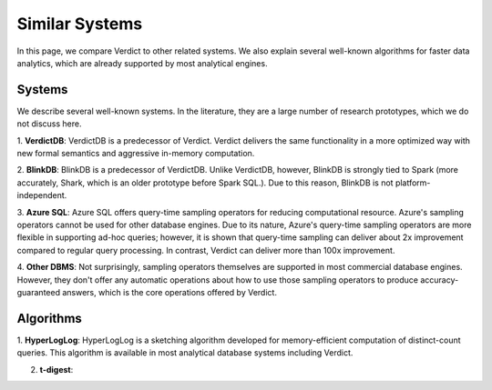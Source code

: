 .. _related:

Similar Systems
================================

In this page, we compare Verdict to other related systems. We also explain several well-known
algorithms for faster data analytics, which are already supported by most analytical engines.


Systems
-------------------

We describe several well-known systems. In the literature, they are a large number of research 
prototypes, which we do not discuss here.


1. **VerdictDB**: VerdictDB is a predecessor of Verdict. Verdict delivers the same functionality in a
more optimized way with new formal semantics and aggressive in-memory computation.

2. **BlinkDB**: BlinkDB is a predecessor of VerdictDB. Unlike VerdictDB, however, BlinkDB is
strongly tied to Spark (more accurately, Shark, which is an older prototype before Spark SQL.). Due
to this reason, BlinkDB is not platform-independent.

3. **Azure SQL**: Azure SQL offers query-time sampling operators for reducing computational
resource. Azure's sampling operators cannot be used for other database engines.
Due to its nature, Azure's query-time sampling operators are more flexible in supporting ad-hoc
queries; however, it is shown that query-time sampling can deliver about 2x improvement compared
to regular query processing. In contrast, Verdict can deliver more than 100x improvement.

4. **Other DBMS**: Not surprisingly, sampling operators themselves are supported in most commercial
database engines. However, they don't offer any automatic operations about how to use those sampling
operators to produce accuracy-guaranteed answers, which is the core operations offered by Verdict.


Algorithms
-------------

1. **HyperLogLog**: HyperLogLog is a sketching algorithm developed for memory-efficient computation
of distinct-count queries. This algorithm is available in most analytical database systems including
Verdict.

2. **t-digest**: 
